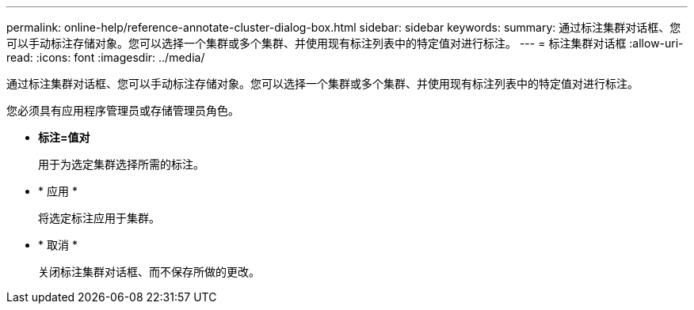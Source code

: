 ---
permalink: online-help/reference-annotate-cluster-dialog-box.html 
sidebar: sidebar 
keywords:  
summary: 通过标注集群对话框、您可以手动标注存储对象。您可以选择一个集群或多个集群、并使用现有标注列表中的特定值对进行标注。 
---
= 标注集群对话框
:allow-uri-read: 
:icons: font
:imagesdir: ../media/


[role="lead"]
通过标注集群对话框、您可以手动标注存储对象。您可以选择一个集群或多个集群、并使用现有标注列表中的特定值对进行标注。

您必须具有应用程序管理员或存储管理员角色。

* *标注=值对*
+
用于为选定集群选择所需的标注。

* * 应用 *
+
将选定标注应用于集群。

* * 取消 *
+
关闭标注集群对话框、而不保存所做的更改。


